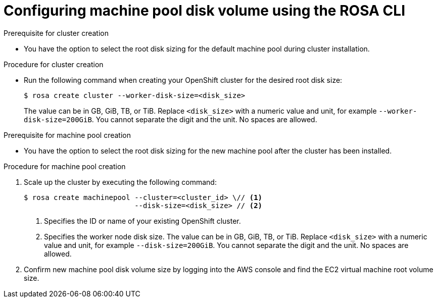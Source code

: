 // Module included in the following assemblies:
//
// * rosa_cluster_admin/rosa_nodes/rosa-managing-worker-nodes.adoc

:_mod-docs-content-type: PROCEDURE
[id="configuring_machine_pool_disk_volume_cli{context}"]
= Configuring machine pool disk volume using the ROSA CLI

.Prerequisite for cluster creation

* You have the option to select the root disk sizing for the default machine pool during cluster installation.

.Procedure for cluster creation

* Run the following command when creating your OpenShift cluster for the desired root disk size:
+
[source,terminal]
----
$ rosa create cluster --worker-disk-size=<disk_size>
----
The value can be in GB, GiB, TB, or TiB. Replace `<disk_size>` with a numeric value and unit, for example `--worker-disk-size=200GiB`. You cannot separate the digit and the unit. No spaces are allowed.

.Prerequisite for machine pool creation

* You have the option to select the root disk sizing for the new machine pool after the cluster has been installed.

.Procedure for machine pool creation

. Scale up the cluster by executing the following command:
+
[source,terminal]
----
$ rosa create machinepool --cluster=<cluster_id> \// <1>
                          --disk-size=<disk_size> // <2>
----
<1> Specifies the ID or name of your existing OpenShift cluster.
<2> Specifies the worker node disk size. The value can be in GB, GiB, TB, or TiB. Replace `<disk_size>` with a numeric value and unit, for example `--disk-size=200GiB`. You cannot separate the digit and the unit. No spaces are allowed.
. Confirm new machine pool disk volume size by logging into the AWS console and find the EC2 virtual machine root volume size.
